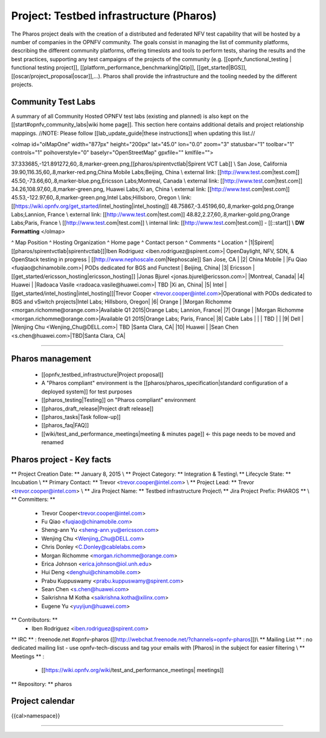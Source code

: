 #########################################
Project: Testbed infrastructure (Pharos) 
#########################################


The Pharos project deals with the creation of a distributed and federated NFV test capability that will be hosted by a number of companies in the OPNFV community. The goals consist in managing the list of community platforms, describing the different community platforms, offering timeslots and tools to perform tests, sharing the results and the best practices, supporting any test campaigns of the projects of the community (e.g. [[opnfv_functional_testing | functional testing project]], [[platform_performance_benchmarking|Qtip]], [[get_started|BGS]], [[oscar/project_proposal|oscar]],...). Pharos shall provide the infrastructure and the tooling needed by the different projects.


.. image:: images/opnfv-test.jpg

Community Test Labs
===================

A summary of all Community Hosted OPNFV test labs (existing and planned) is also kept on the [[start#opnfv_community_labs|wiki home page]]. This section here contains additional details and project relationship mappings.  //NOTE: Please follow [[lab_update_guide|these instructions]] when updating this list.//

<olmap id="olMapOne" width="877px" height="200px" lat="45.0" lon="0.0" zoom="3" statusbar="1" toolbar="1" controls="1" poihoverstyle="0" baselyr="OpenStreetMap" gpxfile="" kmlfile="">

37.333685,-121.891272,60,.8,marker-green.png,[[pharos/spirentvctlab|Spirent VCT Lab]] \\ San Jose, California
39.90,116.35,60,.8,marker-red.png,China Mobile Labs;Beijing, China \\ external link: [[http://www.test.com|test.com]]
45.50,-73.66,60,.8,marker-blue.png,Ericsson Labs;Montreal, Canada \\ external link: [[http://www.test.com|test.com]]
34.26,108.97,60,.8,marker-green.png, Huawei Labs;Xi an, China \\ external link: [[http://www.test.com|test.com]]
45.53,-122.97,60,.8,marker-green.png,Intel Labs;Hillsboro, Oregon \\ link: [[https://wiki.opnfv.org/get_started/intel_hosting|intel_hosting]]
48.75867,-3.45196,60,.8,marker-gold.png,Orange Labs;Lannion, France \\ external link: [[http://www.test.com|test.com]]
48.82,2.27,60,.8,marker-gold.png,Orange Labs;Paris, France \\
[[http://www.test.com|test.com]] \\ internal link: [[http://www.test.com|test.com]] - [[::start]] \\ **DW Formatting** 
</olmap>

^ Map Position ^ Hosting Organization  ^ Home page  ^ Contact person  ^ Comments     ^ Location    ^
|1|Spirent|[[pharos/spirentvctlab|spirentvctlab]]|Iben Rodriguez <iben.rodriguez@spirent.com>| OpenDaylight, NFV, SDN, & OpenStack testing in progress | [[http://www.nephoscale.com|Nephoscale]] San Jose, CA |
|2| China Mobile |  |Fu Qiao <fuqiao@chinamobile.com>| PODs dedicated for BGS and Functest | Beijing, China|
|3| Ericsson | [[get_started/ericsson_hosting|ericsson_hosting]] |Jonas Bjurel <jonas.bjurel@ericsson.com>| |Montreal, Canada|
|4| Huawei | |Radoaca Vasile <radoaca.vasile@huawei.com>| TBD |Xi an, China|
|5| Intel | [[get_started/intel_hosting|intel_hosting]]|Trevor Cooper <trevor.cooper@intel.com>|Operational with PODs dedicated to BGS and vSwitch projects|Intel Labs; Hillsboro, Oregon|
|6| Orange | |Morgan Richomme <morgan.richomme@orange.com>|Available Q1 2015|Orange Labs; Lannion, France|
|7| Orange | |Morgan Richomme <morgan.richomme@orange.com>|Available Q1 2015|Orange Labs; Paris, France|
|8| Cable Labs | | | TBD | |
|9| Dell | |Wenjing Chu <Wenjing_Chu@DELL.com>| TBD |Santa Clara, CA|
|10| Huawei | |Sean Chen <s.chen@huawei.com>|TBD|Santa Clara, CA|


----


Pharos management
==================

  * [[opnfv_testbed_infrastructure|Project proposal]]
  * A "Pharos compliant" environment is the [[pharos/pharos_specification|standard configuration of a deployed system]] for test purposes
  * [[pharos_testing|Testing]] on "Pharos compliant" environment 
  * [[pharos_draft_release|Project draft release]]
  * [[pharos_tasks|Task follow-up]]
  * [[pharos_faq|FAQ]]
  * [[wiki/test_and_performance_meetings|meeting & minutes page]] <- this page needs to be moved and renamed

Pharos project - Key facts
==========================

** Project Creation Date: ** January 8, 2015 \\
** Project Category: ** Integration & Testing\\
** Lifecycle State: ** Incubation \\
** Primary Contact: ** Trevor  <trevor.cooper@intel.com> \\
** Project Lead: ** Trevor  <trevor.cooper@intel.com> \\
** Jira Project Name: ** Testbed infrastructure Project\\
** Jira Project Prefix:  PHAROS ** \\
** Committers: ** 
    * Trevor Cooper<trevor.cooper@intel.com>
    * Fu Qiao <fuqiao@chinamobile.com>
    * Sheng-ann Yu <sheng-ann.yu@ericsson.com>
    * Wenjing Chu <Wenjing_Chu@DELL.com>
    * Chris Donley <C.Donley@cablelabs.com>
    * Morgan Richomme <morgan.richomme@orange.com>
    * Erica Johnson <erica.johnson@iol.unh.edu>
    * Hui Deng <denghui@chinamobile.com>
    * Prabu Kuppuswamy <prabu.kuppuswamy@spirent.com>
    * Sean Chen <s.chen@huawei.com>
    * Saikrishna M Kotha <saikrishna.kotha@xilinx.com>
    * Eugene Yu <yuyijun@huawei.com>

** Contributors: ** 
    * Iben Rodriguez <iben.rodriguez@spirent.com>


** IRC ** : freenode.net #opnfv-pharos ([[http://webchat.freenode.net/?channels=opnfv-pharos]])\\
** Mailing List ** : no dedicated mailing list - use opnfv-tech-discuss and tag your emails with [Pharos] in the subject for easier filtering \\
** Meetings ** : 
  * [[https://wiki.opnfv.org/wiki/test_and_performance_meetings| meetings]]
                
** Repository: ** pharos


Project calendar
=================
{{cal>namespace}}


----
